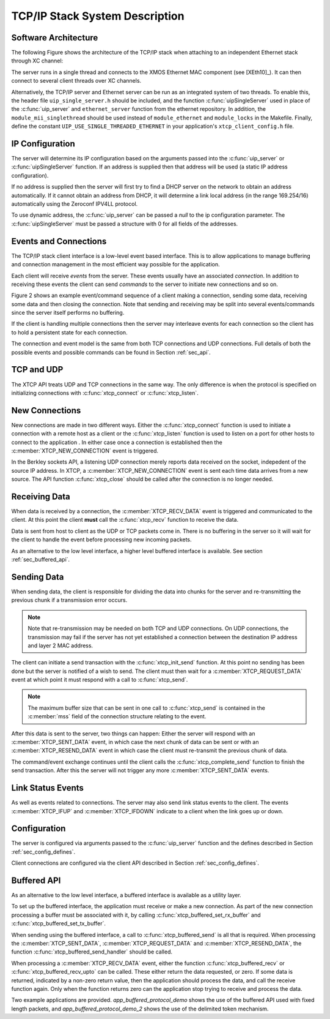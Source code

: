 TCP/IP Stack System Description
===============================

Software Architecture
---------------------

The following Figure shows the architecture of the TCP/IP stack when
attaching to an independent Ethernet stack through XC channel:

.. only:: html

  .. figure:: images/xtcp_arch-crop.png
     :align: center

     XTCP software architecture

.. only:: latex

  .. figure:: images/xtcp_arch-crop.pdf
     :figwidth: 50%
     :align: center

     XTCP software architecture

The server runs in a single thread and connects to the XMOS Ethernet
MAC component (see [XEth10]_). It can then connect to several client
threads over XC channels.


Alternatively, the TCP/IP server and Ethernet server can be run as
an integrated system of two threads.  To enable this, the header
file ``uip_single_server.h`` should be included, and the function
:c:func:`uipSingleServer` used in place of the :c:func:`uip_server` and
``ethernet_server`` function from the ethernet repository.  In addition,
the ``module_mii_singlethread`` should be used instead of ``module_ethernet``
and ``module_locks`` in the Makefile. Finally, define the constant
``UIP_USE_SINGLE_THREADED_ETHERNET`` in your application's ``xtcp_client_config.h``
file.



IP Configuration
----------------

The server will determine its IP configuration based on the arguments
passed into the :c:func:`uip_server` or :c:func:`uipSingleServer` function.
If an address is supplied then that address will be used (a static IP address
configuration).

If no address is supplied then the server will first
try to find a DHCP server on the network to obtain an address
automatically. If it cannot obtain an address from DHCP, it will determine
a link local address (in the range 169.254/16) automatically using the
Zeroconf IPV4LL protocol.

To use dynamic address, the :c:func:`uip_server` can be passed a *null* to
the ip configuration parameter. The :c:func:`uipSingleServer` must be
passed a structure with 0 for all fields of the addresses.

Events and Connections
----------------------

The TCP/IP stack client interface is a low-level event based
interface. This is to allow applications to manage buffering and
connection management in the most efficient way possible for the
application. 

.. only:: html

  .. figure:: images/events-crop.png
     :align: center

     Example event sequence

.. only:: latex

  .. figure:: images/events-crop.pdf
     :figwidth: 50%
     :align: center

     Example event sequence


Each client will receive *events* from the server. These events
usually have an associated *connection*. In addition to receiving
these events the client can send *commands* to the server to initiate
new connections and so on.

Figure 2 shows an example event/command sequence of a
client making a connection, sending some data, receiving some data and
then closing the connection. Note that sending and receiving may be
split into several events/commands since the server itself performs no
buffering. 

If the client is handling multiple connections then the server may
interleave events for each connection so the client has to hold a
persistent state for each connection.

The connection and event model is the same from both TCP connections
and UDP connections. Full details of both the possible events and
possible commands can be found in Section :ref:`sec_api`.

TCP and UDP
-----------

The XTCP API treats UDP and TCP connections in the same way. The only
difference is when the protocol is specified on initializing
connections with :c:func:`xtcp_connect` or :c:func:`xtcp_listen`.

New Connections
---------------

New connections are made in two different ways. Either the
:c:func:`xtcp_connect` function is used to initiate a connection with
a remote host as a client or the :c:func:`xtcp_listen` function is
used to listen on a port for other hosts to connect to the application
. In either
case once a connection is established then the
:c:member:`XTCP_NEW_CONNECTION` event is triggered.

In the Berkley sockets API, a listening UDP connection merely reports
data received on the socket, indepedent of the source IP address.  In
XTCP, a :c:member:`XTCP_NEW_CONNECTION` event is sent each time data
arrives from a new source.  The API function :c:func:`xtcp_close`
should be called after the connection is no longer needed.

Receiving Data
--------------

When data is received by a connection, the :c:member:`XTCP_RECV_DATA`
event is triggered and communicated to the client. At this point the
client **must** call the :c:func:`xtcp_recv` function to receive the
data. 

Data is sent from host to client as the UDP or TCP packets come
in. There is no buffering in the server so it will wait for the client
to handle the event before processing new incoming packets.

As an alternative to the low level interface, a higher level buffered
interface is available.  See section :ref:`sec_buffered_api`.

Sending Data
------------

When sending data, the client is responsible for dividing the data
into chunks for the server and re-transmitting the previous chunk if a
transmission error occurs. 

.. note:: Note that re-transmission may be needed on
          both TCP and UDP connections. On UDP connections, the
          transmission may fail if the server has not yet established
          a connection between the destination IP address and layer 2
          MAC address.
          
The client can initiate a send transaction with the
:c:func:`xtcp_init_send` function. At this point no sending has been
done but the server is notified of a wish to send. The client must
then wait for a :c:member:`XTCP_REQUEST_DATA` event at which point it
must respond with a call to :c:func:`xtcp_send`. 

.. note:: The maximum buffer size that can be sent in one call to 
          :c:func:`xtcp_send` is contained in the :c:member:`mss`
          field of the connection structure relating to the event.

After this data is sent to the server, two things can happen: Either
the server will respond with an :c:member:`XTCP_SENT_DATA` event, in
which case the next chunk of data can be sent or with an
:c:member:`XTCP_RESEND_DATA` event in which case the client must
re-transmit the previous chunk of data. 

The command/event exchange continues until the client calls the
:c:func:`xtcp_complete_send` function to finish the send
transaction. After this the server will not trigger any more
:c:member:`XTCP_SENT_DATA` events.

Link Status Events
------------------

As well as events related to connections. The server may also send
link status events to the client. The events :c:member:`XTCP_IFUP` and 
:c:member:`XTCP_IFDOWN` indicate to a client when the link goes up or down.

Configuration
-------------

The server is configured via arguments passed to the
:c:func:`uip_server` function and the defines described in Section 
:ref:`sec_config_defines`.

Client connections are configured via the client API described in
Section :ref:`sec_config_defines`.

.. _sec_buffered_api:

Buffered API
------------

As an alternative to the low level interface, a buffered interface is
available as a utility layer.

To set up the buffered interface, the application must receive or make
a new connection.  As part of the new connection processing a buffer
must be associated with it, by calling :c:func:`xtcp_buffered_set_rx_buffer`
and :c:func:`xtcp_buffered_set_tx_buffer`.

When sending using the buffered interface, a call to :c:func:`xtcp_buffered_send`
is all that is required.  When processing the :c:member:`XTCP_SENT_DATA`,
:c:member:`XTCP_REQUEST_DATA` and :c:member:`XTCP_RESEND_DATA`, the function
:c:func:`xtcp_buffered_send_handler` should be called.

When processing a :c:member:`XTCP_RECV_DATA` event, either the function
:c:func:`xtcp_buffered_recv` or :c:func:`xtcp_buffered_recv_upto` can be
called.  These either return the data requested, or zero.  If some data
is returned, indicated by a non-zero return value, then the application
should process the data, and call the receive function again.  Only when
the function returns zero can the application stop trying to receive and
process the data.

Two example applications are provided. *app_buffered_protocol_demo* shows
the use of the buffered API used with fixed length packets, and
*app_buffered_protocol_demo_2* shows the use of the delimited token
mechanism. 


